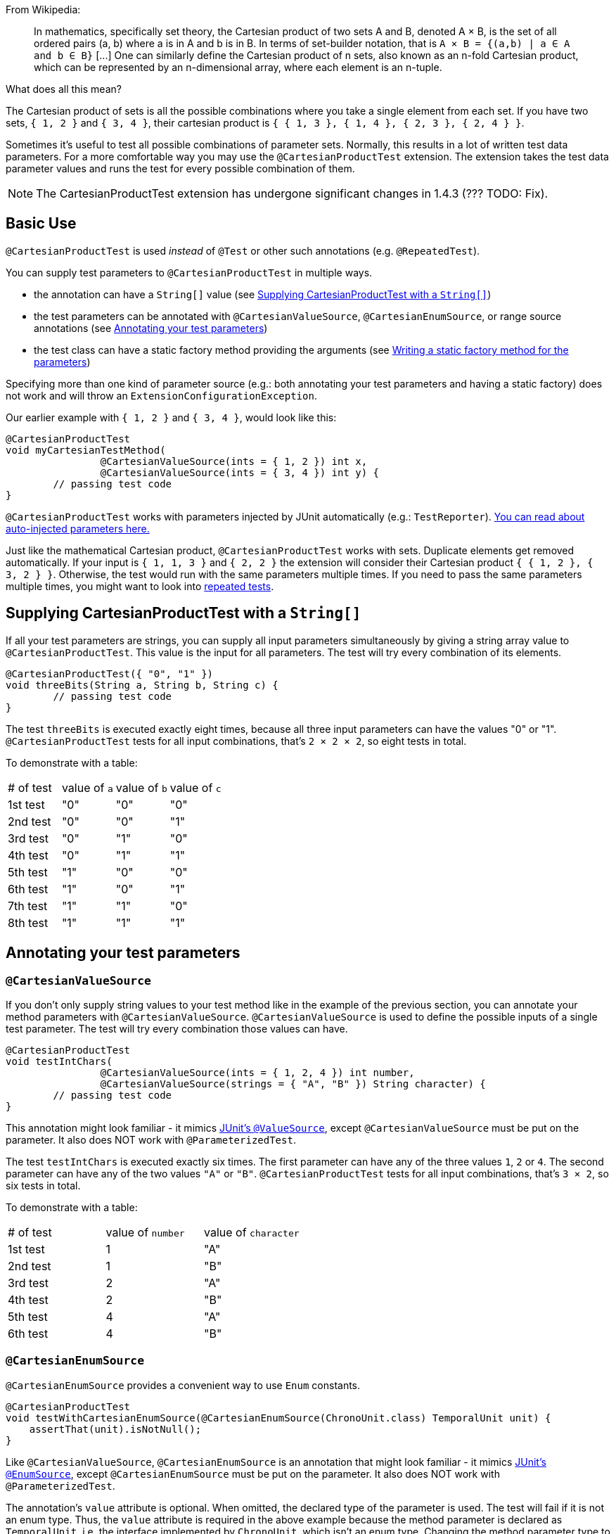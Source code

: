 :page-title: Cartesian product of all test parameters
:page-description: Extends JUnit Jupiter with `@CartesianProductTest`, a variant of parameterized tests that tests all combinations of its input

From Wikipedia:

> In mathematics, specifically set theory, the Cartesian product of two sets A and B, denoted A × B, is the set of all ordered pairs (a, b) where a is in A and b is in B.
> In terms of set-builder notation, that is `A × B = {(a,b) | a ∈ A and b ∈ B}`
> +[...]+
> One can similarly define the Cartesian product of n sets, also known as an n-fold Cartesian product, which can be represented by an n-dimensional array, where each element is an n-tuple.

What does all this mean?

The Cartesian product of sets is all the possible combinations where you take a single element from each set.
If you have two sets, `{ 1, 2 }` and `{ 3, 4 }`, their cartesian product is `{ { 1, 3 }, { 1, 4 }, { 2, 3 }, { 2, 4 } }`.

Sometimes it's useful to test all possible combinations of parameter sets.
Normally, this results in a lot of written test data parameters.
For a more comfortable way you may use the `@CartesianProductTest` extension.
The extension takes the test data parameter values and runs the test for every possible combination of them.

NOTE: The CartesianProductTest extension has undergone significant changes in 1.4.3 (??? TODO: Fix).

== Basic Use

`@CartesianProductTest` is used _instead_ of `@Test` or other such annotations (e.g. `@RepeatedTest`).

You can supply test parameters to `@CartesianProductTest` in multiple ways.

 - the annotation can have a `String[]` value (see <<Supplying CartesianProductTest with a `String[]`>>)
 - the test parameters can be annotated with `@CartesianValueSource`, `@CartesianEnumSource`, or range source annotations (see <<Annotating your test parameters>>)
 - the test class can have a static factory method providing the arguments (see <<Writing a static factory method for the parameters>>)

Specifying more than one kind of parameter source (e.g.: both annotating your test parameters and having a static factory) does not work and will throw an `ExtensionConfigurationException`.

Our earlier example with `{ 1, 2 }` and `{ 3, 4 }`, would look like this:

[source,java]
----
@CartesianProductTest
void myCartesianTestMethod(
		@CartesianValueSource(ints = { 1, 2 }) int x,
		@CartesianValueSource(ints = { 3, 4 }) int y) {
	// passing test code
}
----

`@CartesianProductTest` works with parameters injected by JUnit automatically (e.g.: `TestReporter`).
https://junit.org/junit5/docs/current/user-guide/#writing-tests-dependency-injection::[You can read about auto-injected parameters here.]

Just like the mathematical Cartesian product, `@CartesianProductTest` works with sets.
Duplicate elements get removed automatically.
If your input is `{ 1, 1, 3 }` and `{ 2, 2 }` the extension will consider their Cartesian product `{ { 1, 2 }, { 3, 2 } }`.
Otherwise, the test would run with the same parameters multiple times.
If you need to pass the same parameters multiple times, you might want to look into https://junit.org/junit5/docs/current/user-guide/#writing-tests-repeated-tests[repeated tests].

== Supplying CartesianProductTest with a `String[]`

If all your test parameters are strings, you can supply all input parameters simultaneously by giving a string array value to `@CartesianProductTest`.
This value is the input for all parameters.
The test will try every combination of its elements.

[source,java]
----
@CartesianProductTest({ "0", "1" })
void threeBits(String a, String b, String c) {
	// passing test code
}
----

The test `threeBits` is executed exactly eight times, because all three input parameters can have the values "0" or "1".
`@CartesianProductTest` tests for all input combinations, that's `2 × 2 × 2`, so eight tests in total.

To demonstrate with a table:

|===
| # of test | value of `a`   | value of `b`   | value of `c`
| 1st test  | "0"            | "0"            | "0"
| 2nd test  | "0"            | "0"            | "1"
| 3rd test  | "0"            | "1"            | "0"
| 4th test  | "0"            | "1"            | "1"
| 5th test  | "1"            | "0"            | "0"
| 6th test  | "1"            | "0"            | "1"
| 7th test  | "1"            | "1"            | "0"
| 8th test  | "1"            | "1"            | "1"
|===

== Annotating your test parameters

=== `@CartesianValueSource`

If you don't only supply string values to your test method like in the example of the previous section, you can annotate your method parameters with `@CartesianValueSource`.
`@CartesianValueSource` is used to define the possible inputs of a single test parameter.
The test will try every combination those values can have.

[source,java]
----
@CartesianProductTest
void testIntChars(
		@CartesianValueSource(ints = { 1, 2, 4 }) int number,
		@CartesianValueSource(strings = { "A", "B" }) String character) {
	// passing test code
}
----

This annotation might look familiar - it mimics https://junit.org/junit5/docs/current/user-guide/#writing-tests-parameterized-tests-sources-ValueSource::[JUnit's `@ValueSource`], except `@CartesianValueSource` must be put on the parameter.
It also does NOT work with `@ParameterizedTest`.

The test `testIntChars` is executed exactly six times.
The first parameter can have any of the three values `1`, `2` or `4`.
The second parameter can have any of the two values `"A"` or `"B"`.
`@CartesianProductTest` tests for all input combinations, that's `3 × 2`, so six tests in total.

To demonstrate with a table:

|===
| # of test | value of `number` | value of `character`
| 1st test  | 1                 | "A"
| 2nd test  | 1                 | "B"
| 3rd test  | 2                 | "A"
| 4th test  | 2                 | "B"
| 5th test  | 4                 | "A"
| 6th test  | 4                 | "B"
|===

=== `@CartesianEnumSource`

`@CartesianEnumSource` provides a convenient way to use `Enum` constants.

[source,java]
----
@CartesianProductTest
void testWithCartesianEnumSource(@CartesianEnumSource(ChronoUnit.class) TemporalUnit unit) {
    assertThat(unit).isNotNull();
}
----

Like `@CartesianValueSource`, `@CartesianEnumSource` is an annotation that might look familiar - it mimics https://junit.org/junit5/docs/current/user-guide/#writing-tests-parameterized-tests-sources-EnumSource::[JUnit's `@EnumSource`], except `@CartesianEnumSource` must be put on the parameter.
It also does NOT work with `@ParameterizedTest`.

The annotation's `value` attribute is optional.
When omitted, the declared type of the parameter is used.
The test will fail if it is not an enum type.
Thus, the `value` attribute is required in the above example because the method parameter is declared as `TemporalUnit`, i.e. the interface implemented by `ChronoUnit`, which isn't an enum type.
Changing the method parameter type to `ChronoUnit` allows you to omit the explicit enum type from the annotation as follows.

[source,java]
----
@CartesianProductTest
void testWithCartesianEnumSourceWithAutoDetection(@CartesianEnumSource ChronoUnit unit) {
    assertThat(unit).isNotNull();
}
----

`@CartesianEnumSource` can be freely used together with other annotations supported by `@CartesianProductTest`.

[source,java]
----
@CartesianProductTest
void testWithCartesianEnumSourceMixedWithOtherAnnotations(
		@IntRangeSource(from = 0, to = 2) int i,
		@CartesianEnumSource TestEnum e1,
		@CartesianEnumSource AnotherTestEnum e2,
		@CartesianValueSource(longs = { 2, 3 }) long l) {
    assertThat(i).isNotNull();
    assertThat(e1).isNotNull();
    assertThat(e2).isNotNull();
    assertThat(l).isNotNull();
}
----

The annotation provides an optional `names` attribute that lets you specify which constants shall be used, like in the following example.
If omitted, all constants will be used.

[source,java]
----
@CartesianProductTest
void testWithCartesianEnumSourceInclude(
		@CartesianEnumSource(names = { "DAYS", "HOURS" }) ChronoUnit unit) {
    assertThat(EnumSet.of(ChronoUnit.DAYS, ChronoUnit.HOURS)).contains(unit);
}
----

The annotation also provides an optional `mode` attribute that enables fine-grained control over which constants are passed to the test method.
For example, you can exclude names from the enum constant pool or specify regular expressions as in the following examples.

[source,java]
----
@CartesianProductTest
void testWithCartesianEnumSourceExclude(
		@CartesianEnumSource(mode = EXCLUDE, names = { "ERAS", "FOREVER" }) ChronoUnit unit) {
    assertThat(EnumSet.of(ChronoUnit.ERAS, ChronoUnit.FOREVER)).doesNotContain(unit);
}
----

[source,java]
----
@CartesianProductTest
void testWithCartesianEnumSourceRegex(
		@CartesianEnumSource(mode = MATCH_ALL, names = "^.*DAYS$") ChronoUnit unit) {
    assertThat(unit.name()).endsWith("DAYS");
}
----

The example below shows how to use `@CartesianEnumSource` with two `Enum` types.

[source,java]
----
enum MyEnum {
	ONE, TWO, THREE
}

enum AnotherEnum {
	ALPHA, BETA, GAMMA, DELTA
}

@CartesianProductTest
void testEnumValues(
		@CartesianEnumSource(MyEnum.class) MyEnum myEnum,
		@CartesianEnumSource(value = AnotherEnum.class, names = { "ALPHA", "DELTA" }, mode = Mode.EXCLUDE) AnotherEnum anotherEnum) {
	// passing test code
}
----

The test `testEnumValues` is executed exactly six times.
The first parameter can have any of the three constants `ONE`, `TWO` or `THREE`.
The second parameter can have any of the two constants `BETA` or `GAMMA` (note the `EXCLUDE` mode applied to the other two constants).
`@CartesianProductTest` tests for all input combinations, that's `3 × 2`, so six tests in total.

To demonstrate with a table:

|===
| # of test | value of `myEnum` | value of `anotherEnum`
| 1st test  | ONE               | BETA
| 2nd test  | ONE               | GAMMA
| 3rd test  | TWO               | BETA
| 4th test  | TWO               | GAMMA
| 5th test  | THREE             | BETA
| 6th test  | THREE             | GAMMA
|===

=== Range Source annotations

Alternatively, you can annotate your test method with link:range-sources.adoc[range source annotations].
For _this purpose only_, range sources can be used on parameters.
When you annotate your `@CartesianProductTest` with a range source, you specify the inputs to a single test parameter.
This is _not_ like `@ParameterizedTest` where you have to define all inputs in a single `@ArgumentsSource`.

[source,java]
----
@CartesianProductTest
void testShortAndLong(
		@ShortRangeSource(from = 1, to = 3, step = 1) short s,
		@LongRangeSource(from = 0L, to = 2L, step = 1, closed = true) long l) {
	// passing test code
}
----

The test `testShortAndLong` is executed exactly six times.
The first parameter can have any of the two values `1`, `2`.
The second parameter can have any of the three values `0L`, `1L` or `2L`.
`@CartesianProductTest` tests for all input combinations, that's `2 × 3`, so six tests in total.

To demonstrate with a table:
|===
| # of test | value of `s` | value of `l`
| 1st test  | 1            | 0L
| 2nd test  | 1            | 1L
| 3rd test  | 1            | 2L
| 4th test  | 2            | 0L
| 5th test  | 2            | 1L
| 6th test  | 2            | 2L
|===

For more information, please see the link:range-sources.adoc[separate documentation about range sources].
You can combine range sources with any other annotation supported by `@CartesianProductTest`, it works as you'd expect:

[source, java]
----
@CartesianProductTest
void mixAndMatchTest(
		@ShortRangeSource(from = 1, to = 3) short number,
		@CartesianValueSource(strings = { "text one", "text two" }) String text) {
	// passing test code
}
----

== Writing a static factory method for the parameters

If your tests require special inputs that supported annotations are not able to supply, you can define a static factory method to supply your test parameters.
By default, this method must have the same name as the test method, but you can specify a different name with the `factory` annotation parameter.
Just like with JUnit's `@MethodSource`, you can specify the factory method with its fully-qualified name (including the class), e.g. `com.example.Class#factory`.
This method must return `CartesianProductTest.Sets`.
`CartesianProductTest.Sets` is a helper class, specifically for creating sets for `@CartesianProductTest`.
To create the test data, instantiate a `new CartesianProductTest.Sets()` then use the methods `add()` (with varargs arguments) or `addAll()` (with `Iterable` or `Stream` argument) to register the values for the parameters.

[source,java]
----
@CartesianProductTest
void nFold(String string, Class<?> clazz, TimeUnit unit) {
	// passing test code
}

static CartesianProductTest.Sets nFold() {
	return new CartesianProductTest.Sets()
		// e.g. with a `List<String> letters`,
		// you can use `addAll`:
		// .addAll(letters)
		.add("Alpha", "Omega")
		.add(Runnable.class, Cloneable.class, Predicate.class)
		.add(TimeUnit.DAYS, TimeUnit.HOURS);
}
----

The test `nFold` is executed exactly twelve times.
The first parameter can have any of the two values `"Alpha"` or `"Omega"`.
The second parameter can have any of the three values `Runnable.class`, `Cloneable.class` or `Predicate.class`.
The third parameter can have any of the two values `TimeUnit.DAYS` or `TimeUnit.HOURS`.
`@CartesianProductTest` tests for all input combinations, that's `2 × 3 × 2`, so twelve tests in total.

To demonstrate with a table:

|===
| # of test  | value of `string` | value of `clazz` | value of `unit`
| 1st test   | "Alpha"           | Runnable.class   | TimeUnit.DAYS
| 2nd test   | "Alpha"           | Runnable.class   | TimeUnit.HOURS
| 3rd test   | "Alpha"           | Cloneable.class  | TimeUnit.DAYS
| 4th test   | "Alpha"           | Cloneable.class  | TimeUnit.HOURS
| 5th test   | "Alpha"           | Predicate.class  | TimeUnit.DAYS
| 6th test   | "Alpha"           | Predicate.class  | TimeUnit.HOURS
| 7th test   | "Omega"           | Runnable.class   | TimeUnit.DAYS
| 8th test   | "Omega"           | Runnable.class   | TimeUnit.HOURS
| 9th test   | "Omega"           | Cloneable.class  | TimeUnit.DAYS
| 10th test  | "Omega"           | Cloneable.class  | TimeUnit.HOURS
| 11th test  | "Omega"           | Predicate.class  | TimeUnit.DAYS
| 12th test  | "Omega"           | Predicate.class  | TimeUnit.HOURS
|===

Remember, you can reuse the same argument provider method, by explicitly passing its name to the `factory` attribute.

[source,java]
----
@CartesianProductTest(factory = "provideArguments")
void testNeedingArguments(String string, int i) {
	// passing test code
}

@CartesianProductTest(factory = "provideArguments")
void testNeedingSameArguments(String string, int i) {
	// different passing test code
}

static CartesianProductTest.Sets provideArguments() {
	return new CartesianProductTest.Sets()
		.add("Mercury", "Earth", "Venus")
		.add(1, 12, 144);
}
----

=== Conditions for the static factory method

There are multiple conditions the static factory method has to fulfill to qualify:

- must have the same name as the test method (or its name must be specified via the `factory` attribute)
- must be `static`
- must have **no** parameters
- must return `CartesianProductTest.Sets`
- must register values for every parameter exactly once
- must register values in order

=== Returning wrong `Sets` in the static factory method

If you register too few, too many, or conflicting parameters, you will get an https://junit.org/junit5/docs/current/api/org.junit.jupiter.api/org/junit/jupiter/api/extension/ParameterResolutionException.html[`ParameterResolutionException`].
"Conflicting parameters" means your test method has a parameter that should be injected by JUnit (e.g.: `TestReporter`) but you also try to inject it.

Examples of badly configured tests/static factory method:

[source,java]
----
@CartesianProductTest(factory = "resolveParameters")
void tooFewParameters(String string, int i, boolean b) {
	// fails because the boolean parameter is not resolved
}

@CartesianProductTest(factory = "resolveParameters")
void tooManyParameters(String string) {
	// fails because we try to supply a non-existent integer parameter
}

@CartesianProductTest(factory = "resolveParameters")
void wrongOrderParameters(int i, String string) {
	// fails because the static factory method declared parameter sets in the wrong order
}

@CartesianProductTest(factory = "resolveTestReporterParam")
void conflictingParameters(String string, TestReporter info) {
	// fails because both the factory method and JUnit tries to inject TestReporter
}

static CartesianProductTest.Sets resolveParameters() {
	return new CartesianProductTest.Sets()
		.add("A", "B", "C")
		.add(1, 2, 3);
}

static CartesianProductTest.Sets resolveTestReporterParam() {
	return new CartesianProductTest.Sets()
		.add("A", "B", "C")
		.add(new MyTestReporter()); // in this case MyTestReporter implements TestReporter
}
----

== Writing your own `@ArgumentsSource` for `@CartesianProductTest`

You might find that the available `@ArgumentsSource` annotations do not fit your need.
In that case, you can write a custom https://junit.org/junit5/docs/current/api/org.junit.jupiter.params/org/junit/jupiter/params/provider/ArgumentsSource.html[`@ArgumentsSource`] and a corresponding https://junit.org/junit5/docs/current/api/org.junit.jupiter.params/org/junit/jupiter/params/provider/ArgumentsProvider.html[`ArgumentsProvider`] for `@CartesianProductTest`.
Because `CartesianProductTest` works with parameters, you will have to use `CartesianArgumentsProvider` instead of `ArgumentsProvider`.
This will let you initialize your argument source with it's corresponding parameter.

Let's demonstrate with an example.

For the sake of the example, let's imagine that `@CartesianValueSource` does not exist.
We would like to have an `@ArgumentsSource`, where we can specify integers.
Let's create an annotation for it.

[source,java]
----
import java.lang.annotation.*;

@Target(ElementType.METHOD)
@Retention(RetentionPolicy.RUNTIME)
@ArgumentsSource(IntArgumentsProvider.class)
public @interface CartesianIntSource {

	int[] numbers();

}
----

The annotation has to have `RUNTIME` retention, so JUnit (and Pioneer) can discover it on your test via reflection.
It has to be annotated with `@ArgumentsSource`, so Pioneer knows which `CartesianArgumentsProvider` it should invoke.

Next, we need to have a class that takes these values and passes them to our test.

[source,java]
----
import java.lang.reflect.Parameter;
import java.util.Arrays;
import java.util.Objects;
import java.util.stream.Stream;

import org.junit.jupiter.api.extension.ExtensionContext;
import org.junit.jupiter.params.provider.Arguments;
import org.junit.jupiter.params.provider.ArgumentsProvider;

class IntArgumentsProvider implements CartesianArgumentsProvider {

	private CartesianIntSource source;

	@Override
	void accept(Parameter parameter) {
		this.source = Objects.requireNonNull(parameter.getAnnotation(CartesianIntSource.class));
	}

	@Override
	public Stream<? extends Arguments> provideArguments(ExtensionContext context) {
		return Arrays.stream(source.value()).map(Arguments::of);
	}

}
----

The class has to implement `CartesianArgumentsProvider`.
Note that an implementation of `CartesianArgumentsProvider` must be declared as either a top-level class or as a static nested class.
It must also provide a default (no argument) constructor.
The `IntArgumentsProvider` class first initializes itself via the `accept` method, then provides the arguments to JUnit via the `provideArguments` method.
The order of these operations is guaranteed, so `accept` is always first and `provideArguments` is always second.

In our case, we don't have to process the values from our annotation, so we just return the values as is, but you could do additional processing, for example:

[source,java]
----
// no annotations to make example shorter
@interface PeopleSource {

	String[] names();

	int ages();

}

// no class definition to make example shorter
@Override
public Stream<? extends Arguments> provideArguments(ExtensionContext context) {
	return IntStream.range(0, source.names().length)
		.mapToObj(i -> new Person(source.names()[i], source.ages()[i]))
		.map(Arguments::of);
}
----

== Customizing Display Names

By default, the display name of a CartesianProductTest invocation contains the invocation index and the String representation of all arguments for that specific invocation.
You can customize invocation display names via the `name` attribute of the `@CartesianProductTest` annotation.
For example:

[source,java]
----
@CartesianProductTest(value = {"0", "1"}, name = "{index} => first bit: {0} second bit: {1}")
@DisplayName("Basic bit test")
void testWithCustomDisplayName(String a, String b) {
	// passing test code
}
----

When executing the above test, you should see output similar to the following:

[source]
----
Basic bit test
├─ 1 => first bit: 0 second bit: 0
├─ 2 => first bit: 0 second bit: 1
├─ 3 => first bit: 1 second bit: 0
└─ 4 => first bit: 1 second bit: 1
----

Please note that name is a MessageFormat pattern.
A single quote (') needs to be represented as a doubled single quote ('') in order to be displayed.

CartesianProductTest supports the following placeholders in custom display names:

|===
| Placeholder | Description

| `{displayName}`
| the display name of the method
| `{index}`
| the current invocation index, starting with 1
| `{arguments}`
| the complete, comma-separated arguments list
| `{0}`, `{1}`, ...
| an individual argument
|===

== Warning: Do not `@CartesianProductTest` with `@Test`

If `@CartesianProductTest` is combined with `@Test` or `TestTemplate`-based mechanisms (like `@RepeatedTest` or `@ParameterizedTest`), the test engine will execute it according to each annotation (i.e. more than once).
This is most likely unwanted and will probably lead to the following exception/failure message:

> org.junit.jupiter.api.extension.ParameterResolutionException:
> No ParameterResolver registered for parameter [...]

This is because `@Test` does not know what to do with the parameter(s) of the `@CartesianProductTest`.

== Thread-Safety

This extension is safe to use during https://junit.org/junit5/docs/current/user-guide/#writing-tests-parallel-execution[parallel test execution].
